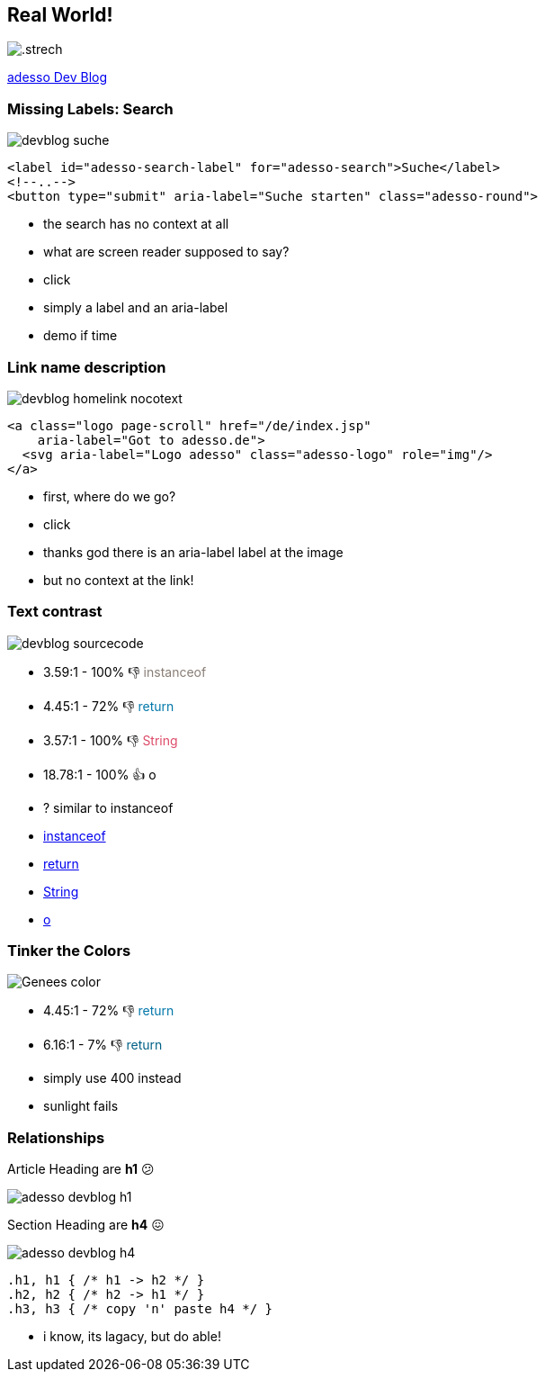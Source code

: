 == Real World!

image::images/adesso_dev_blog.png[.strech]

https://www.adesso.de/de/news/blog/index.jsp[adesso Dev Blog]

=== Missing Labels: Search

image::images/devblog-suche.png[]

[%step]
--
[source,html]
....
<label id="adesso-search-label" for="adesso-search">Suche</label>
<!--..-->
<button type="submit" aria-label="Suche starten" class="adesso-round">
....
--

[.notes]
--
* the search has no context at all
* what are screen reader supposed to say?
* click
* simply a label and an aria-label
* demo if time
--

=== Link name description

image::images/devblog_homelink_nocotext.png[]

[%step]
--
[source,html]
....
<a class="logo page-scroll" href="/de/index.jsp"
    aria-label="Got to adesso.de">
  <svg aria-label="Logo adesso" class="adesso-logo" role="img"/>
</a>
....
--

[.notes]
--
* first, where do we go?
* click
* thanks god there is an aria-label label at the image
* but no context at the link!
--

=== Text contrast

image::images/devblog_sourcecode.png[]

[%step]
* 3.59:1 - 100% 👎 +++<span style="color: #887d75">instanceof</span>+++
* 4.45:1 - 72% 👎 +++<span style="color: #07a">return</span>+++
* 3.57:1 - 100% 👎 +++<span style="color: #dd4a68">String</span>+++
* 18.78:1 - 100% 👍 +++<span style="color: #000">o</span>+++

[.notes]
--
*  ? similar to instanceof

* https://www.whocanuse.com/?bg=f3f2f1&fg=887a75&fs=16&fw=[instanceof]
* https://www.whocanuse.com/?bg=f3f2f1&fg=0077aa&fs=16&fw=[return]
* https://www.whocanuse.com/?bg=f3f2f1&fg=dd4a68&fs=16&fw=[String]
* https://www.whocanuse.com/?bg=f3f2f1&fg=000000&fs=16&fw=[o]

--

=== Tinker the Colors

image::images/Genees-color.png[]

[%step]
--
* 4.45:1 - 72% 👎 +++<span style="color: #07a">return</span>+++
* 6.16:1 - 7% 👎 +++<span style="color: #006185">return</span>+++
--

[.notes]
--
* simply use 400 instead
* sunlight fails
--

=== Relationships

Article Heading [.step, step=1]#are *h1* 😕#

image::images/adesso-devblog-h1.png[]

Section Heading [.step, step=2]#are *h4* 😖#

image::images/adesso-devblog-h4.png[]

[%step]
--
[source,css]
....
.h1, h1 { /* h1 -> h2 */ }
.h2, h2 { /* h2 -> h1 */ }
.h3, h3 { /* copy 'n' paste h4 */ }
....
--

[.notes]
--
* i know, its lagacy, but do able!
--
